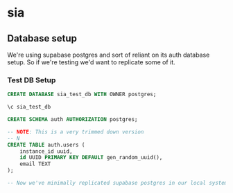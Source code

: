 * sia
** Database setup
We're using supabase postgres and sort of reliant on its auth database setup. So if we're testing we'd want to replicate some of it.
*** Test DB Setup
#+begin_src sql
CREATE DATABASE sia_test_db WITH OWNER postgres;

\c sia_test_db

CREATE SCHEMA auth AUTHORIZATION postgres;

-- NOTE: This is a very trimmed down version
-- N
CREATE TABLE auth.users (
    instance_id uuid,
    id UUID PRIMARY KEY DEFAULT gen_random_uuid(),
    email TEXT
);

-- Now we've minimally replicated supabase postgres in our local system, so we're good for running tests. At this point we can run our application migration scripts as per our need.
#+end_src
